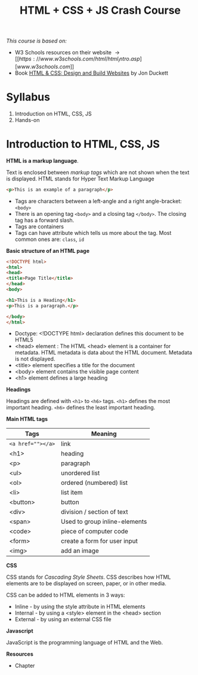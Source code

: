 #+TITLE: HTML + CSS + JS Crash Course
#+OPTIONS: ^:{}
#+HTML_HEAD: <link rel="stylesheet" type="text/css" href="notes.css" />

/This course is based on:/
+ W3 Schools resources on their website \rightarrow [[https://www.w3schools.com/html/html_intro.asp][www.w3schools.com]]
+ Book [[https://learning.oreilly.com/library/view/html-css/9781118206911/][HTML & CSS: Design and Build Websites]] by Jon Duckett

* Syllabus

1. Introduction on HTML, CSS, JS
2. Hands-on 



* Introduction to HTML, CSS, JS

*HTML is a markup language*. 

Text is enclosed between /markup tags/ which are not shown when the text is
displayed.@@html:<span class="marginnote">@@
HTML stands for Hyper Text Markup Language
@@html:</span>@@



#+begin_src html
<p>This is an example of a paragraph</p>
#+end_src

+ Tags are characters between a left-angle and a right angle-bracket: =<body>=
+ There is an opening tag =<body>= and a closing tag =</body>=. The closing tag has
  a forward slash.
+ Tags are containers
+ Tags can have attribute which tells us more about the tag. Most common ones
  are: =class=, =id=


*Basic structure of an HTML page*

#+begin_src html
<!DOCTYPE html>
<html>
<head>
<title>Page Title</title>
</head>
<body>

<h1>This is a Heading</h1>
<p>This is a paragraph.</p>

</body>
</html>
#+end_src


+ Doctype: <!DOCTYPE html> declaration defines this document to be HTML5
+ <head> element : The HTML <head> element is a container for metadata. HTML
  metadata is data about the HTML document. Metadata is not displayed.
+ <title> element specifies a title for the document
+ <body> element contains the visible page content
+ <h1> element defines a large heading



*Headings*

Headings are defined with =<h1>= to =<h6>= tags. =<h1>= defines the most important heading. =<h6>= defines the least important heading.




*Main HTML tags*

| Tags            | Meaning                       |
|-----------------+-------------------------------|
| ~<a href=""></a>~ | link                          |
| <h1>            | heading                       |
| <p>             | paragraph                     |
| <ul>            | unordered list                |
| <ol>            | ordered (numbered) list       |
| <li>            | list item                     |
| <button>        | button                        |
| <div>           | division / section of text    |
| <span>          | Used to group inline-elements |
| <code>          | piece of computer code        |
| <form>          | create a form for user input  |
| <img>           | add an image                  |




*CSS*

CSS stands for /Cascading Style Sheets/.
CSS describes how HTML elements are to be displayed on screen, paper, or in other media.


CSS can be added to HTML elements in 3 ways:

+ Inline - by using the style attribute in HTML elements
+ Internal - by using a <style> element in the <head> section
+ External - by using an external CSS file


*Javascript*

JavaScript is the programming language of HTML and the Web.



*Resources*

+ Chapter 
